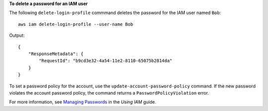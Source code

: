 **To delete a password for an IAM user**

The following ``delete-login-profile`` commmand deletes the password for the IAM user named ``Bob``::

  aws iam delete-login-profile --user-name Bob

Output::

  {
      "ResponseMetadata": {
          "RequestId": "b9cd3e32-4a54-11e2-8110-65075b2814da"
      }
  }    

To set a password policy for the account, use the ``update-account-password-policy`` command. If the new password violates the account password policy, the command returns a ``PasswordPolicyViolation`` error.

For more information, see `Managing Passwords`_ in the *Using IAM* guide.
 
.. _Managing Passwords: http://docs.aws.amazon.com/IAM/latest/UserGuide/Using_ManagingLogins.html


